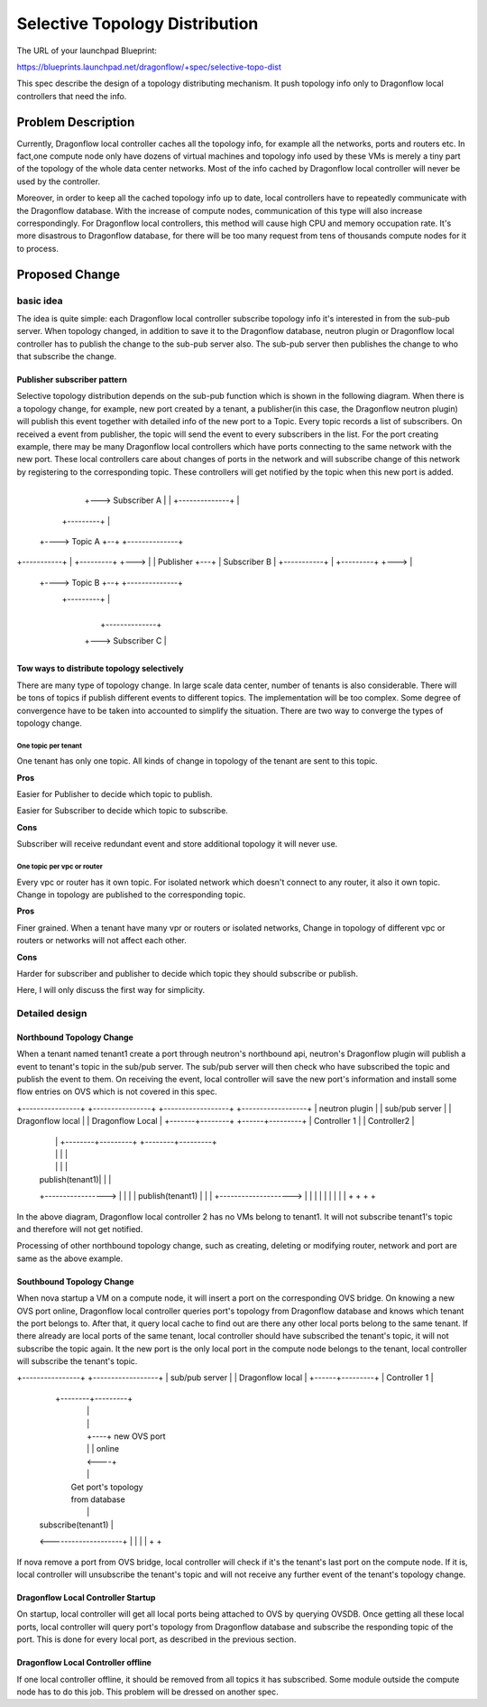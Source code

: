 
..
 This work is licensed under a Creative Commons Attribution 3.0 Unported
 License.

 http://creativecommons.org/licenses/by/3.0/legalcode


===============================
Selective Topology Distribution
===============================

The URL of your launchpad Blueprint:

https://blueprints.launchpad.net/dragonflow/+spec/selective-topo-dist

This spec describe the design of a topology distributing mechanism. It push
topology info only to Dragonflow local controllers that need the info.

Problem Description
===================
Currently, Dragonflow local controller caches all the topology info, for example
all the networks, ports and routers etc. In fact,one compute node only have dozens
of virtual machines and topology info used by these VMs is merely a tiny part of
the topology of the whole data center networks. Most of the info cached by Dragonflow
local controller will never be used by the controller.

Moreover, in order to keep all the cached topology info up to date, local controllers
have to repeatedly communicate with the Dragonflow database. With the increase of
compute nodes, communication of this type will also increase correspondingly. For
Dragonflow local controllers, this method will cause high CPU and memory occupation
rate. It's more disastrous to Dragonflow database, for there will be too many request
from tens of thousands compute nodes for it to process.

Proposed Change
===============

basic idea
----------

The idea is quite simple: each Dragonflow local controller subscribe topology info
it's interested in from the sub-pub server. When topology changed, in addition to
save it to the Dragonflow database, neutron plugin or Dragonflow local controller
has to publish the change to the sub-pub server also. The sub-pub server then
publishes the change to who that subscribe the change.

Publisher subscriber pattern
^^^^^^^^^^^^^^^^^^^^^^^^^^^^
Selective topology distribution depends on the sub-pub function which is shown in
the following diagram. When there is a topology change, for example, new port
created by a tenant, a publisher(in this case, the Dragonflow neutron plugin) will
publish this event together with detailed info of the new port to a Topic. Every
topic records a list of subscribers. On received a event from publisher, the topic
will send the event to every subscribers in the list. For the port creating example,
there may be many Dragonflow local controllers which have ports connecting to the
same network with the new port. These local controllers care about changes of ports
in the network and will subscribe change of this network by registering to the
corresponding topic. These controllers will get notified by the topic when this
new port is added.

                                      +--------------+
                                  +---> Subscriber A |
                                  |   +--------------+
                                  |
                     +---------+  |
                +----> Topic A +--+   +--------------+
+-----------+   |    +---------+  +--->              |
| Publisher +---+                     | Subscriber B |
+-----------+   |    +---------+  +--->              |
                +----> Topic B +--+   +--------------+
                     +---------+  |
                                  |
                                  |   +--------------+
                                  +---> Subscriber C |
                                      +--------------+

Tow ways to distribute topology selectively
^^^^^^^^^^^^^^^^^^^^^^^^^^^^^^^^^^^^^^^^^^^
There are many type of topology change. In large scale data center, number of
tenants is also considerable. There will be tons of topics if publish different
events to different topics. The implementation will be too complex. Some degree
of convergence have to be taken into accounted to simplify the situation. There
are two way to converge the types of topology change.

One topic per tenant
""""""""""""""""""""
One tenant has only one topic. All kinds of change in topology of the tenant are
sent to this topic.

**Pros**

Easier for Publisher to decide which topic to publish.

Easier for Subscriber to decide which topic to subscribe.

**Cons**

Subscriber will receive redundant event and store additional topology it will never
use.

One topic per vpc or router
"""""""""""""""""""""""""""""""
Every vpc or router has it own topic. For isolated network which doesn't connect
to any router, it also it own topic. Change in topology are published to the
corresponding topic.

**Pros**

Finer grained. When a tenant have many vpr or routers or isolated networks, Change
in topology of different vpc or routers or networks will not affect each other.

**Cons**

Harder for subscriber and publisher to decide which topic they should subscribe
or publish.

Here, I will only discuss the first way for simplicity.

Detailed design
---------------

Northbound Topology Change
^^^^^^^^^^^^^^^^^^^^^^^^^^

When a tenant named tenant1 create a port through neutron's northbound api,
neutron's Dragonflow plugin will publish a event to tenant's topic in the sub/pub
server. The sub/pub server will then check who have subscribed the topic and
publish the event to them. On receiving the event, local controller will save
the new port's information and install some flow entries on OVS which is not
covered in this spec.

+----------------+ +----------------+ +------------------+  +------------------+
| neutron plugin | | sub/pub server | | Dragonflow local |  | Dragonflow Local |
+-------+--------+ +------+---------+ | Controller 1     |  | Controller2      |
        |                 |           +--------+---------+  +--------+---------+
        |                 |                    |                     |
        |                 |                    |                     |
        | publish(tenant1)|                    |                     |
        +----------------->                    |                     |
        |                 |   publish(tenant1) |                     |
        |                 +-------------------->                     |
        |                 |                    |                     |
        |                 |                    |                     |
        +                 +                    +                     +

In the above diagram, Dragonflow local controller 2 has no VMs belong to tenant1.
It will not subscribe tenant1's topic and therefore will not get notified.

Processing of other northbound topology change, such as creating, deleting or
modifying router, network and port are same as the above example.

Southbound Topology Change
^^^^^^^^^^^^^^^^^^^^^^^^^^

When nova startup a VM on a compute node, it will insert a port on the corresponding
OVS bridge. On knowing a new OVS port online, Dragonflow local controller queries
port's topology from Dragonflow database and knows which tenant the port belongs
to. After that, it query local cache to find out are there any other local ports
belong to the same tenant. If there already are local ports of the same tenant,
local controller should have subscribed the tenant's topic, it will not subscribe
the topic again. It the new port is the only local port in the compute node belongs
to the tenant, local controller will subscribe the tenant's topic.

+----------------+ +------------------+
| sub/pub server | | Dragonflow local |
+------+---------+ | Controller 1     |
       |           +--------+---------+
       |                    |
       |                    |
       |                    +----+ new OVS port
       |                    |    | online
       |                    <----+
       |                    |
       |                 Get port's topology
       |                 from database
       |                    |
       | subscribe(tenant1) |
       <--------------------+
       |                    |
       |                    |
       +                    +

If nova remove a port from OVS bridge, local controller will check if it's the
tenant's last port on the compute node. If it is, local controller will unsubscribe
the tenant's topic and will not receive any further event of the tenant's topology
change.

Dragonflow Local Controller Startup
^^^^^^^^^^^^^^^^^^^^^^^^^^^^^^^^^^^
On startup, local controller will get all local ports being attached to OVS by
querying OVSDB. Once getting all these local ports, local controller will query
port's topology from Dragonflow database and subscribe the responding topic of
the port. This is done for every local port, as described in the previous section.

Dragonflow Local Controller offline
^^^^^^^^^^^^^^^^^^^^^^^^^^^^^^^^^^^
If one local controller offline, it should be removed from all topics it has
subscribed. Some module outside the compute node has to do this job. This problem
will be dressed on another spec.
